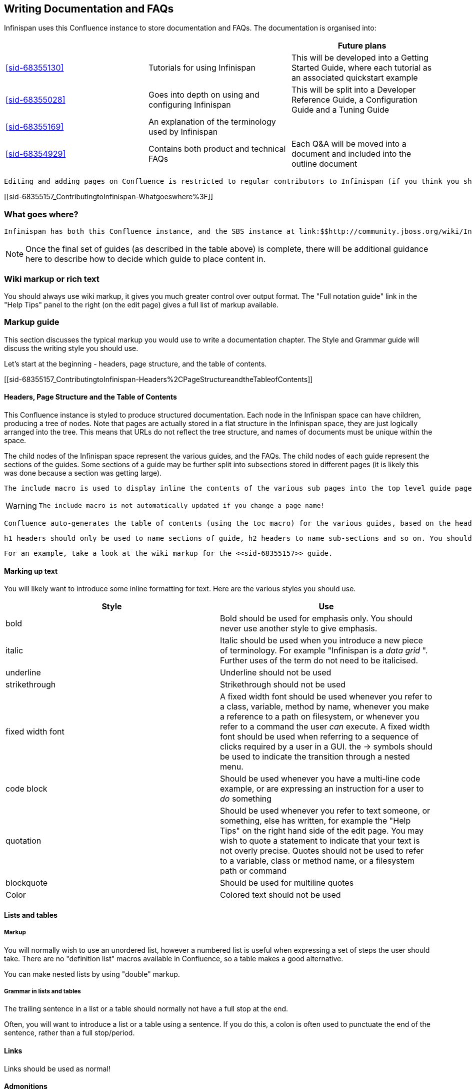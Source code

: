 == Writing Documentation and FAQs

Infinispan uses this Confluence instance to store documentation and FAQs. The documentation is organised into:

[options="header"]
|===============
| | |Future plans
| <<sid-68355130>> |Tutorials for using Infinispan|This will be developed into a Getting Started Guide, where each tutorial as an associated quickstart example
| <<sid-68355028>> |Goes into depth on using and configuring Infinispan|This will be split into a Developer Reference Guide, a Configuration Guide and a Tuning Guide
| <<sid-68355169>> |An explanation of the terminology used by Infinispan| 
| <<sid-68354929>> |Contains both product and technical FAQs|Each Q&amp;A will be moved into a document and included into the outline document

|===============


 Editing and adding pages on Confluence is restricted to regular contributors to Infinispan (if you think you should have access, or want to become a regular contributor to the documentation, then please email infinispan-dev@lists.jboss.org . 

[[sid-68355157_ContributingtoInfinispan-Whatgoeswhere%3F]]


=== What goes where?

 Infinispan has both this Confluence instance, and the SBS instance at link:$$http://community.jboss.org/wiki/Infinispan$$[] . Documentation and FAQs belong in Confluence, whilst design notes, meeting notes and user contributed articles belong on SBS. 


[NOTE]
==== 
Once the final set of guides (as described in the table above) is complete, there will be additional guidance here to describe how to decide which guide to place content in.


==== 


[[sid-68355157_ContributingtoInfinispan-Wikimarkuporrichtext]]


=== Wiki markup or rich text

You should always use wiki markup, it gives you much greater control over output format. The "Full notation guide" link in the "Help Tips" panel to the right (on the edit page) gives a full list of markup available.

[[sid-68355157_ContributingtoInfinispan-Markupguide]]


=== Markup guide

This section discusses the typical markup you would use to write a documentation chapter. The Style and Grammar guide will discuss the writing style you should use.

Let's start at the beginning - headers, page structure, and the table of contents.

[[sid-68355157_ContributingtoInfinispan-Headers%2CPageStructureandtheTableofContents]]


==== Headers, Page Structure and the Table of Contents

This Confluence instance is styled to produce structured documentation. Each node in the Infinispan space can have children, producing a tree of nodes. Note that pages are actually stored in a flat structure in the Infinispan space, they are just logically arranged into the tree. This means that URLs do not reflect the tree structure, and names of documents must be unique within the space.

The child nodes of the Infinispan space represent the various guides, and the FAQs. The child nodes of each guide represent the sections of the guides. Some sections of a guide may be further split into subsections stored in different pages (it is likely this was done because a section was getting large).

 The include macro is used to display inline the contents of the various sub pages into the top level guide page, and if a section is made up of child pages, each child page should be inlined into the section page using the include macro. 


[WARNING]
==== 
 The include macro is not automatically updated if you change a page name! 


==== 


 Confluence auto-generates the table of contents (using the toc macro) for the various guides, based on the headings used in the guide. As the include macro does not print the title of the page you are including, it is necessary to add the title above the include macro. You should not use the toc macro except on the main guide page. 

 h1 headers should only be used to name sections of guide, h2 headers to name sub-sections and so on. You should not skip header levels. Headings should follow the same capitalization rules as a sentence - only capitalize the first letter and proper nouns. 

 For an example, take a look at the wiki markup for the <<sid-68355157>> guide. 

[[sid-68355157_ContributingtoInfinispan-Markinguptext]]


==== Marking up text

You will likely want to introduce some inline formatting for text. Here are the various styles you should use.

[options="header"]
|===============
|Style|Use
|bold|Bold should be used for emphasis only. You should never use another style to give emphasis.
|italic| Italic should be used when you introduce a new piece of terminology. For example "Infinispan is a _data grid_ ". Further uses of the term do not need to be italicised. 
|underline|Underline should not be used
|strikethrough|Strikethrough should not be used
|fixed width font| A fixed width font should be used whenever you refer to a class, variable, method by name, whenever you make a reference to a path on filesystem, or whenever you refer to a command the user _can_ execute. A fixed width font should be used when referring to a sequence of clicks required by a user in a GUI. the -&gt; symbols should be used to indicate the transition through a nested menu. 
|code block| Should be used whenever you have a multi-line code example, or are expressing an instruction for a user to _do_ something 
|quotation|Should be used whenever you refer to text someone, or something, else has written, for example the "Help Tips" on the right hand side of the edit page. You may wish to quote a statement to indicate that your text is not overly precise. Quotes should not be used to refer to a variable, class or method name, or a filesystem path or command
|blockquote|Should be used for multiline quotes
|Color|Colored text should not be used

|===============


[[sid-68355157_ContributingtoInfinispan-Listsandtables]]


==== Lists and tables

[[sid-68355157_ContributingtoInfinispan-Markup]]


===== Markup

You will normally wish to use an unordered list, however a numbered list is useful when expressing a set of steps the user should take. There are no "definition list" macros available in Confluence, so a table makes a good alternative.

You can make nested lists by using "double" markup.

[[sid-68355157_ContributingtoInfinispan-Grammarinlistsandtables]]


===== Grammar in lists and tables

The trailing sentence in a list or a table should normally not have a full stop at the end.

Often, you will want to introduce a list or a table using a sentence. If you do this, a colon is often used to punctuate the end of the sentence, rather than a full stop/period.

[[sid-68355157_ContributingtoInfinispan-Links]]


==== Links

Links should be used as normal!

[[sid-68355157_ContributingtoInfinispan-Admonitions]]


==== Admonitions

Confluence supports three admonition styles, and you are encouraged to use them in your documentation as they allow the flow of information to the reader to be controlled, by moving orthogonal information out of the main body of text.


|===============
|tip|A tip should be used when you want to convey useful information to the user. If the user does not read the tip, it will have no impact on them understanding your documentation, however they will gain useful extra information by reading the tip
|note|A note should be used when you wish to convey extra information to the user. Without the information the user may struggle to completely understand your documentation
|warning|A warning should be used when the there is some counter-intuitive information to be called out to the user. For example, that the following information is out of date.

|===============


 You can use the title attribute to give the admonition a title 

[[sid-68355157_ContributingtoInfinispan-Imagesandothermedia]]


==== Images and other media

 If you are describing the use of a GUI, or showing results of some operation, images embedded in the page can bring the documentation to life for the reader. Images can be attached to the page using the Tools menu, and then linked. The "Full notation guide" discusses the syntax for embedding images. If you are embedding the image to describe a series of steps taken in a GUI, it is not necessary to title your image, otherwise you should give every image a title. 

 Giffy is supported in this Confluence instance, allowing you to easily create drawings online. For more, link:$$http://www.gliffy.com/products/confluence-plugin/$$[read the Giffy documentation] for more information. 

Confluence supports a charting macro, however it is recommended that you embed charts as images, generating the chart using your favourite program.

 The use of the panel macro is not recommended. 

 Confluence allows you to natively embed video, however the use of this is not recommended, instead it is recommended the widget macro is used to connect to Vimeo or YouTube. The Screencasts section describes the creation of screencasts and upload of video to Vimeo or YouTube. To embed a video using the widget macro simply reference the URL to the video, for example: 


----

{widget:url=http://au.youtube.com/watch?v=-dnL00TdmLY}

----

This produces

You can also embed Google Docs documents, Twitter searches, slide decks from SlideShare, and presentations from SlideRocket. Just follow the above example, substituting the URL for your media.

[[sid-68355157_ContributingtoInfinispan-Codesamples]]


==== Code samples

 Confluence includes a code macro, but unfortunately it is not very advanced. This Confluence instance also supports the snippet macro which can be used to include text from other sites. The use of the snippet macro is strongly recommended as it ensures that code samples do not get out of date. It is critical that you add a title to the your snippet, and it is also recommended you enable linenumbers and trim the text. For example 


----

{snippet:title=My Code Sample|language=none|linenumbers=true|first=2|last=5|url=github.com/infinispan/infinispan/raw/master/README.mkdn}

----

Which results in:

Code Snippet error: Unable to retrieve the URL: https://github.com/infinispan/infinispan/raw/master/README.mkdn status code: 404.


[NOTE]
==== 
 The snippet macro doesn't like the default "raw" link that GitHub provides. Instead, craft a URL like github.com/infinispan/infinispan/raw/master/README.mkdn ; to do this, take the URL from your browser, and insert raw/master after the project name and before the path to the file. 


==== 



[TIP]
==== 
 If you want to indicate that the user needs to substitute a variable in a code sample with their own, then use &lt; and &gt; around the variable name. For example, to indicate the user needs to checkout a topic branch from git: 


----

git checkout -b <topic>

----


==== 


[[sid-68355157_ContributingtoInfinispan-Voiceandgrammarguide]]


=== Voice and grammar guide

By using a consistent voice throughout the documentation, the Infinispan documentation appears more professional. The aim is to make it feel to the user like the documentation was written by a single person. This can only be completely achieved by regular editing, however in order to make the workload of the editor lighter, following these rules will produce a pretty consistent voice.


* Never use abbreviations. On the other hand, contractions are fine.


* Always use the project name "Infinispan". Never abbreviate it.


* Always write in the second or third person, never the first (plural or singular forms). Use the second person to emphasize you are giving instructions to the user.


[TIP]
==== 
Naturally, most people write in the first person, and, typically find it the easiest form to write, however without a lot of care it can produce the most "unprofessional" text. Conversely, writing in the third person is trickier, but will produce text that feels well written almost without fail. The first person can be used for emphasis but in general it is recommended to avoid it unless you feel confident!

 Writing entirely in the third person can produce quite "dry" text, so it is recommended that you use the second person when you are giving instructions to the user. This could be when you are walking through a sequence of steps they should perform, or could be when you are stating that they _must_ do something in order for them to succeed. 

So, are there any tricks to reformulate a sentence so the first person is not used?


* Use the passive voice "I recommend" can become "It is recommended". However, extensive use of the can produce boring, dry and indefinite text, so don't do this too much!


* Change the subject. For example you can change "Here we discuss" to "This section discusses"


==== 



* Use a "chatty" style. Although the use of the first person is avoided, the documentation shouldn't be too dry. Use the second person as needed. Short sentences and good use of punctuation help too!


* If you define a list, keep the ordering of the list the same whenever you express the list. For example, if you say "In this section you will learn about interceptors, commands and factories" do not go on to say "First, let's discuss factories". This will subconsciously confuse the user


* You should only capitalize proper nouns only. For example "data grid" is lower case (it's a concept), whilst "Infinispan" is capitalized (it's a project/product name)


* You should always use American spelling. Enable a spell checker!


* Use the definite article when discussing a specific instance or the indefinite article when describing a generalization of something; generally you omit the article when using a name for a project or product.


[TIP]
==== 
[quote]
____
 Infinispan uses _a_ logging framework to communicate messages to the user, _the_ logging framework used by Infinispan is JBoss Logging. 


____


Let's dig into this. First, the sentence states that "Infinispan uses logging", and the indefinite article is used - we are not stating which of many possibilities is used. Second, the sentence goes on to discuss the logging framework Infinispan uses, and here the definite article is used, as the specific framework in use is discussed. Finally, the sentence is concluded by stating that the logging framework used is called "JBoss Logging", and as this is a product name, no article is used.

This is not a formal or complete description, but is a good rule of thumb.


==== 



* Keep the tense the same. It's very easy to slip between the present, past and future tenses, but this produces text that is feels "unnatural" to the reader. Here's an example:


[TIP]
==== 
[quote]
____
Data is collected from Infinispan every hour. Upon analysis the data showed that Infinispan is 2 million times faster than it's nearest competitor


____


 You may not have noticed, but the phrase starts using the present tense ( _is_ ) and slips into the past tense ( _showed_ ). This is clearly not actually the order in which the events happened! 

Of course, if you are actually describing the progression of time, then changing tenses is fine. For example:

[quote]
____
 In the last section you _were_ shown how to configure Infinispan using XML, and in the next section you _will be_ shown how to configure Infinispan programmatically. 


____



==== 



* If you are telling the user about a procedure they can follow, do be explicit about this, and enumerate the steps clearly

[[sid-68355157_ContributingtoInfinispan-Glossary]]


=== Glossary

 When writing a glossary entry, you should follow the <<sid-68355194>> as a template. 


* If the entry is commonly referred to using an acronym, then the title should consistent of the fully expanded name, with the acronym in brackets. You can then use the acronym always within the main text body


* If you want to refer to other glossary articles using links in the text body, then just link them with no alternative text


* If you want to make external links (e.g. wikipedia, user guide), then add a h2 header "More resources", and list them there. This clearly indicates to users when they are moving outside of our definitions

[[sid-68355157_ContributingtoInfinispan-Screencasts]]


=== Screencasts

TODO

